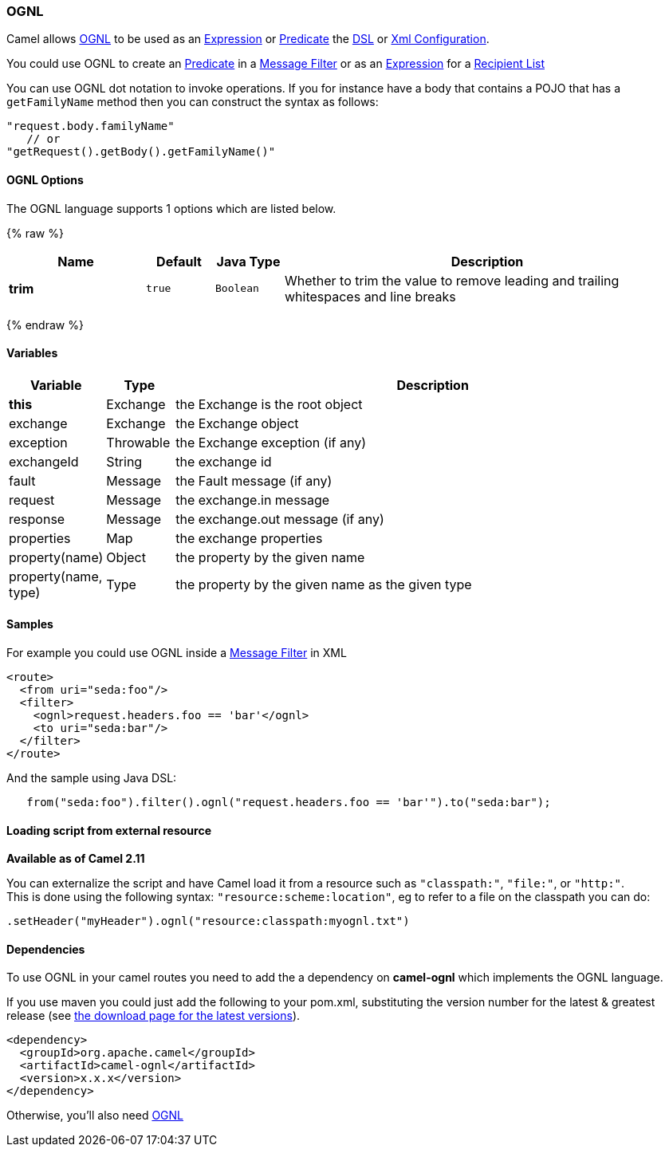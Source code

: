 [[OGNL-OGNL]]
OGNL
~~~~

Camel allows http://commons.apache.org/proper/commons-ognl/[OGNL] to be
used as an link:expression.html[Expression] or
link:predicate.html[Predicate] the link:dsl.html[DSL] or
link:xml-configuration.html[Xml Configuration].

You could use OGNL to create an link:predicate.html[Predicate] in a
link:message-filter.html[Message Filter] or as an
link:expression.html[Expression] for a
link:recipient-list.html[Recipient List]

You can use OGNL dot notation to invoke operations. If you for instance
have a body that contains a POJO that has a `getFamilyName` method then
you can construct the syntax as follows:

[source,java]
----------------------------------------
"request.body.familyName"
   // or 
"getRequest().getBody().getFamilyName()"
----------------------------------------

[[OGNL-Options]]
OGNL Options
^^^^^^^^^^^^


// language options: START
The OGNL language supports 1 options which are listed below.



{% raw %}
[width="100%",cols="2s,1m,1m,6",options="header"]
|=======================================================================
| Name | Default | Java Type | Description
| trim | true | Boolean | Whether to trim the value to remove leading and trailing whitespaces and line breaks
|=======================================================================
{% endraw %}
// language options: END



[[OGNL-Variables]]
Variables
^^^^^^^^^

[width="100%",cols="10%,10%,80%",options="header",]
|=======================================================================
|Variable |Type |Description

|*this* |Exchange |the Exchange is the root object

|exchange |Exchange |the Exchange object

|exception |Throwable |the Exchange exception (if any)

|exchangeId |String |the exchange id

|fault |Message |the Fault message (if any)

|request |Message |the exchange.in message

|response |Message |the exchange.out message (if any)

|properties |Map |the exchange properties

|property(name) |Object |the property by the given name

|property(name, type) |Type |the property by the given name as the given type
|=======================================================================

[[OGNL-Samples]]
Samples
^^^^^^^

For example you could use OGNL inside a link:message-filter.html[Message
Filter] in XML

[source,java]
---------------------------------------------
<route>
  <from uri="seda:foo"/>
  <filter>
    <ognl>request.headers.foo == 'bar'</ognl>
    <to uri="seda:bar"/>
  </filter>
</route>
---------------------------------------------

And the sample using Java DSL:

[source,java]
---------------------------------------------------------------------------------
   from("seda:foo").filter().ognl("request.headers.foo == 'bar'").to("seda:bar");
---------------------------------------------------------------------------------

[[OGNL-Loadingscriptfromexternalresource]]
Loading script from external resource
^^^^^^^^^^^^^^^^^^^^^^^^^^^^^^^^^^^^^

*Available as of Camel 2.11*

You can externalize the script and have Camel load it from a resource
such as `"classpath:"`, `"file:"`, or `"http:"`. +
 This is done using the following syntax: `"resource:scheme:location"`,
eg to refer to a file on the classpath you can do:

[source,java]
------------------------------------------------------------
.setHeader("myHeader").ognl("resource:classpath:myognl.txt")
------------------------------------------------------------

[[OGNL-Dependencies]]
Dependencies
^^^^^^^^^^^^

To use OGNL in your camel routes you need to add the a dependency on
*camel-ognl* which implements the OGNL language.

If you use maven you could just add the following to your pom.xml,
substituting the version number for the latest & greatest release (see
link:download.html[the download page for the latest versions]).

[source,java]
-------------------------------------
<dependency>
  <groupId>org.apache.camel</groupId>
  <artifactId>camel-ognl</artifactId>
  <version>x.x.x</version>
</dependency>
-------------------------------------

Otherwise, you'll also need
http://repo2.maven.org/maven2/org/apache/servicemix/bundles/org.apache.servicemix.bundles.ognl/2.7.3_4/org.apache.servicemix.bundles.ognl-2.7.3_4.jar[OGNL]
